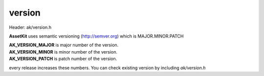 .. default-domain:: C

version
================================================================================

Header: ak/version.h

**AssetKit** uses semantic versioning (http://semver.org) which is MAJOR.MINOR.PATCH 

| **AK_VERSION_MAJOR** is major number of the version.
| **AK_VERSION_MINOR** is minor number of the version.
| **AK_VERSION_PATCH** is patch number of the version.

every release increases these numbers. You can check existing version by 
including `ak/version.h`
